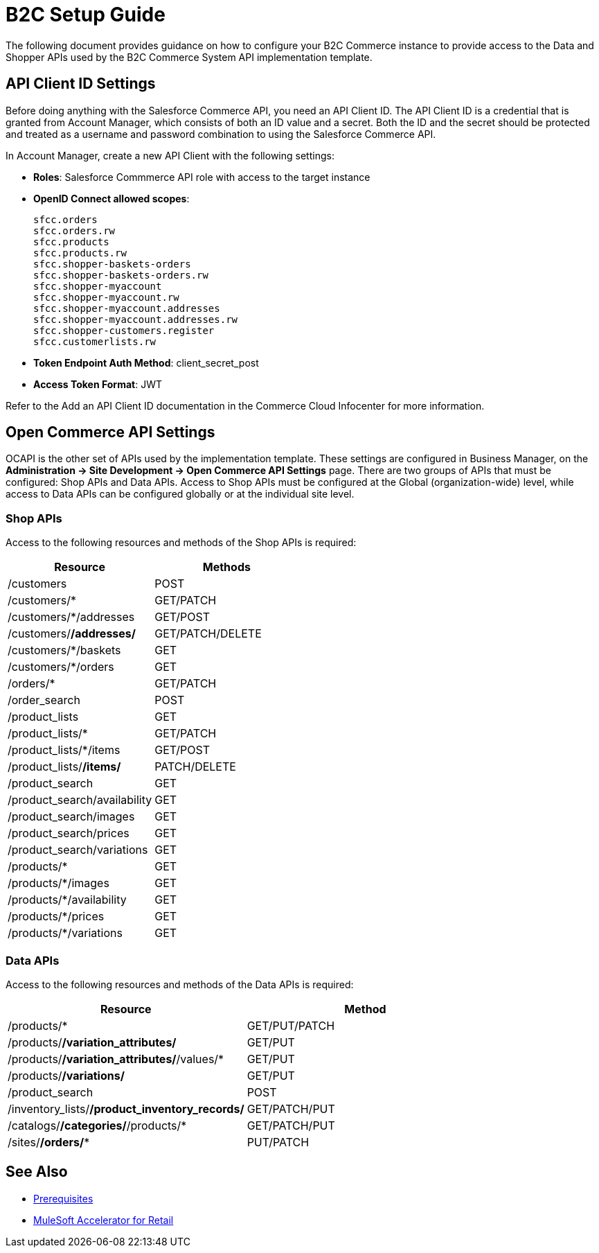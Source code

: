 = B2C Setup Guide

The following document provides guidance on how to configure your B2C Commerce instance to provide access to the Data and Shopper APIs used by the B2C Commerce System API implementation template.

== API Client ID Settings

Before doing anything with the Salesforce Commerce API, you need an API Client ID. The API Client ID is a credential that is granted from Account Manager, which consists of both an ID value and a secret. Both the ID and the secret should be protected and treated as a username and password combination to using the Salesforce Commerce API.

In Account Manager, create a new API Client with the following settings:

* *Roles*: Salesforce Commmerce API role with access to the target instance
* *OpenID Connect allowed scopes*:
+
----
sfcc.orders
sfcc.orders.rw
sfcc.products
sfcc.products.rw
sfcc.shopper-baskets-orders
sfcc.shopper-baskets-orders.rw
sfcc.shopper-myaccount
sfcc.shopper-myaccount.rw
sfcc.shopper-myaccount.addresses
sfcc.shopper-myaccount.addresses.rw
sfcc.shopper-customers.register
sfcc.customerlists.rw
----

* *Token Endpoint Auth Method*: client_secret_post
* *Access Token Format*: JWT

Refer to the Add an API Client ID documentation in the Commerce Cloud Infocenter for more information.

== Open Commerce API Settings

OCAPI is the other set of APIs used by the implementation template. These settings are configured in Business Manager, on the *Administration \-> Site Development \-> Open Commerce API Settings* page. There are two groups of APIs that must be configured: Shop APIs and Data APIs. Access to Shop APIs must be configured at the Global (organization-wide) level, while access to Data APIs can be configured globally or at the individual site level.

=== Shop APIs

Access to the following resources and methods of the Shop APIs is required:

|===
| Resource | Methods

| /customers
| POST

| /customers/*
| GET/PATCH

| /customers/*/addresses
| GET/POST

| /customers/*/addresses/*
| GET/PATCH/DELETE

| /customers/*/baskets
| GET

| /customers/*/orders
| GET

| /orders/*
| GET/PATCH

| /order_search
| POST

| /product_lists
| GET

| /product_lists/*
| GET/PATCH

| /product_lists/*/items
| GET/POST

| /product_lists/*/items/*
| PATCH/DELETE

| /product_search
| GET

| /product_search/availability
| GET

| /product_search/images
| GET

| /product_search/prices
| GET

| /product_search/variations
| GET

| /products/*
| GET

| /products/*/images
| GET

| /products/*/availability
| GET

| /products/*/prices
| GET

| /products/*/variations
| GET
|===

=== Data APIs

Access to the following resources and methods of the Data APIs is required:

|===
| Resource | Method

| /products/*
| GET/PUT/PATCH

| /products/*/variation_attributes/*
| GET/PUT

| /products/*/variation_attributes/*/values/*
| GET/PUT

| /products/*/variations/*
| GET/PUT

| /product_search
| POST

| /inventory_lists/*/product_inventory_records/*
| GET/PATCH/PUT

| /catalogs/*/categories/*/products/*
| GET/PATCH/PUT

| /sites/*/orders/**
| PUT/PATCH
|===

== See Also 

* xref:prerequisites.adoc[Prerequisites]
* xref:index.adoc[MuleSoft Accelerator for Retail]